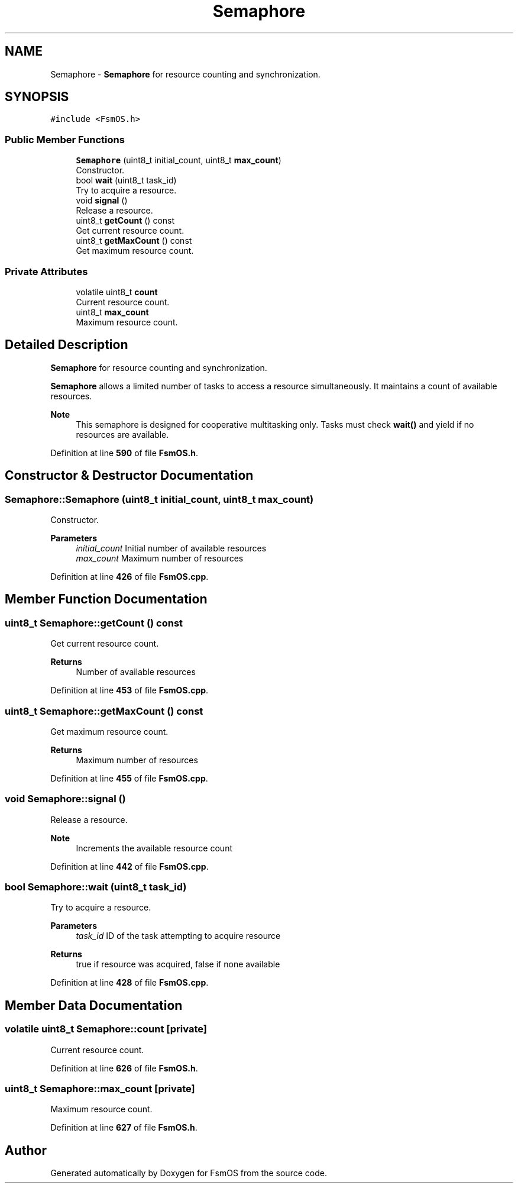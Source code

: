 .TH "Semaphore" 3 "Version 1.3.0" "FsmOS" \" -*- nroff -*-
.ad l
.nh
.SH NAME
Semaphore \- \fBSemaphore\fP for resource counting and synchronization\&.  

.SH SYNOPSIS
.br
.PP
.PP
\fC#include <FsmOS\&.h>\fP
.SS "Public Member Functions"

.in +1c
.ti -1c
.RI "\fBSemaphore\fP (uint8_t initial_count, uint8_t \fBmax_count\fP)"
.br
.RI "Constructor\&. "
.ti -1c
.RI "bool \fBwait\fP (uint8_t task_id)"
.br
.RI "Try to acquire a resource\&. "
.ti -1c
.RI "void \fBsignal\fP ()"
.br
.RI "Release a resource\&. "
.ti -1c
.RI "uint8_t \fBgetCount\fP () const"
.br
.RI "Get current resource count\&. "
.ti -1c
.RI "uint8_t \fBgetMaxCount\fP () const"
.br
.RI "Get maximum resource count\&. "
.in -1c
.SS "Private Attributes"

.in +1c
.ti -1c
.RI "volatile uint8_t \fBcount\fP"
.br
.RI "Current resource count\&. "
.ti -1c
.RI "uint8_t \fBmax_count\fP"
.br
.RI "Maximum resource count\&. "
.in -1c
.SH "Detailed Description"
.PP 
\fBSemaphore\fP for resource counting and synchronization\&. 

\fBSemaphore\fP allows a limited number of tasks to access a resource simultaneously\&. It maintains a count of available resources\&.
.PP
\fBNote\fP
.RS 4
This semaphore is designed for cooperative multitasking only\&. Tasks must check \fBwait()\fP and yield if no resources are available\&. 
.RE
.PP

.PP
Definition at line \fB590\fP of file \fBFsmOS\&.h\fP\&.
.SH "Constructor & Destructor Documentation"
.PP 
.SS "Semaphore::Semaphore (uint8_t initial_count, uint8_t max_count)"

.PP
Constructor\&. 
.PP
\fBParameters\fP
.RS 4
\fIinitial_count\fP Initial number of available resources 
.br
\fImax_count\fP Maximum number of resources 
.RE
.PP

.PP
Definition at line \fB426\fP of file \fBFsmOS\&.cpp\fP\&.
.SH "Member Function Documentation"
.PP 
.SS "uint8_t Semaphore::getCount () const"

.PP
Get current resource count\&. 
.PP
\fBReturns\fP
.RS 4
Number of available resources 
.RE
.PP

.PP
Definition at line \fB453\fP of file \fBFsmOS\&.cpp\fP\&.
.SS "uint8_t Semaphore::getMaxCount () const"

.PP
Get maximum resource count\&. 
.PP
\fBReturns\fP
.RS 4
Maximum number of resources 
.RE
.PP

.PP
Definition at line \fB455\fP of file \fBFsmOS\&.cpp\fP\&.
.SS "void Semaphore::signal ()"

.PP
Release a resource\&. 
.PP
\fBNote\fP
.RS 4
Increments the available resource count 
.RE
.PP

.PP
Definition at line \fB442\fP of file \fBFsmOS\&.cpp\fP\&.
.SS "bool Semaphore::wait (uint8_t task_id)"

.PP
Try to acquire a resource\&. 
.PP
\fBParameters\fP
.RS 4
\fItask_id\fP ID of the task attempting to acquire resource 
.RE
.PP
\fBReturns\fP
.RS 4
true if resource was acquired, false if none available 
.RE
.PP

.PP
Definition at line \fB428\fP of file \fBFsmOS\&.cpp\fP\&.
.SH "Member Data Documentation"
.PP 
.SS "volatile uint8_t Semaphore::count\fC [private]\fP"

.PP
Current resource count\&. 
.PP
Definition at line \fB626\fP of file \fBFsmOS\&.h\fP\&.
.SS "uint8_t Semaphore::max_count\fC [private]\fP"

.PP
Maximum resource count\&. 
.PP
Definition at line \fB627\fP of file \fBFsmOS\&.h\fP\&.

.SH "Author"
.PP 
Generated automatically by Doxygen for FsmOS from the source code\&.
